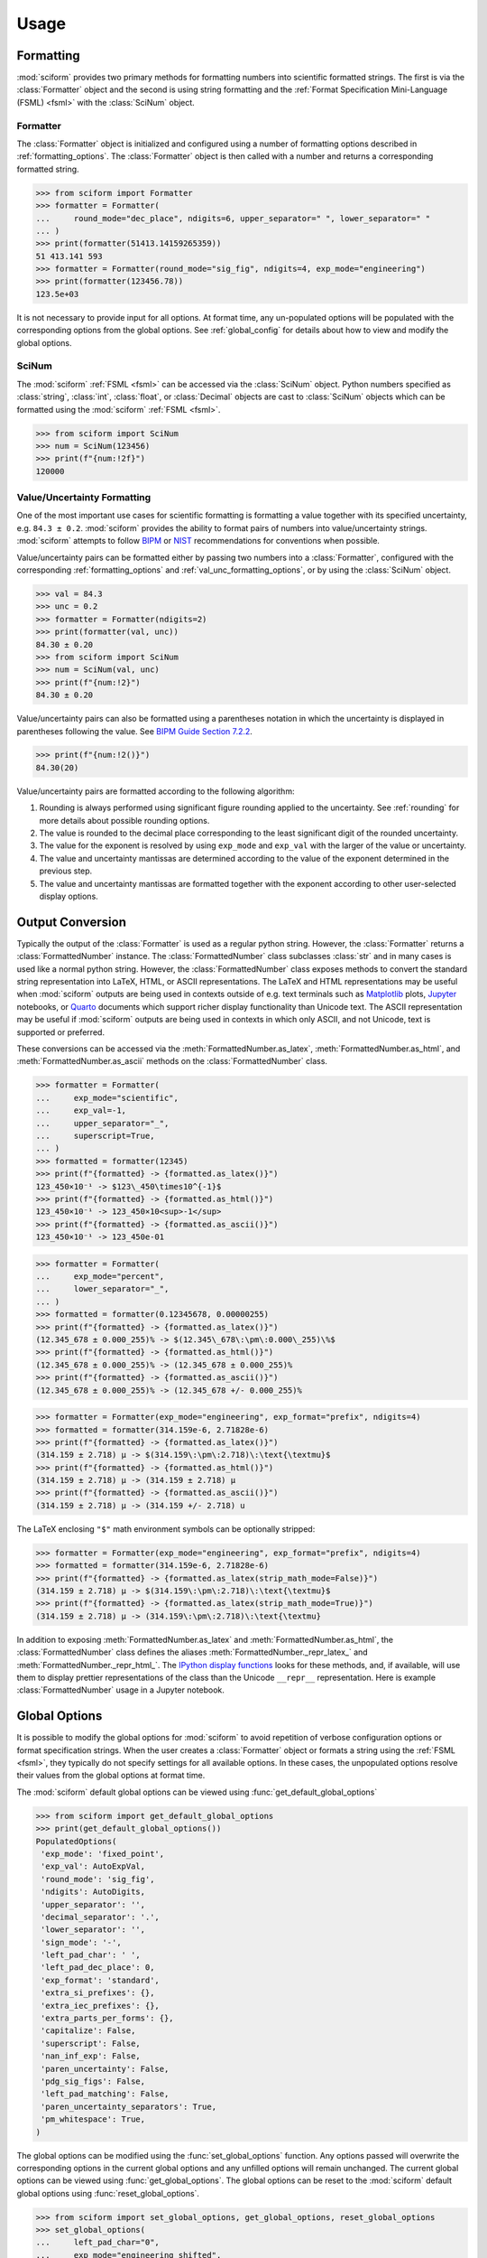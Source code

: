 Usage
#####

.. module:: sciform
   :noindex:

Formatting
==========

:mod:`sciform` provides two primary methods for formatting numbers into
scientific formatted strings.
The first is via the :class:`Formatter` object and the second is
using string formatting and the
:ref:`Format Specification Mini-Language (FSML) <fsml>` with the
:class:`SciNum` object.

Formatter
---------

The :class:`Formatter` object is initialized and configured using a
number of formatting options described in :ref:`formatting_options`.
The :class:`Formatter` object is then called with a number and returns
a corresponding formatted string.

>>> from sciform import Formatter
>>> formatter = Formatter(
...     round_mode="dec_place", ndigits=6, upper_separator=" ", lower_separator=" "
... )
>>> print(formatter(51413.14159265359))
51 413.141 593
>>> formatter = Formatter(round_mode="sig_fig", ndigits=4, exp_mode="engineering")
>>> print(formatter(123456.78))
123.5e+03

It is not necessary to provide input for all options.
At format time, any un-populated options will be populated with the
corresponding options from the global options.
See :ref:`global_config` for details about how to view and modify the
global options.

SciNum
------

The :mod:`sciform` :ref:`FSML <fsml>` can be accessed via the
:class:`SciNum` object.
Python numbers specified as :class:`string`, :class:`int`,
:class:`float`, or :class:`Decimal` objects are cast to :class:`SciNum`
objects which can be formatted using the :mod:`sciform`
:ref:`FSML <fsml>`.

>>> from sciform import SciNum
>>> num = SciNum(123456)
>>> print(f"{num:!2f}")
120000

Value/Uncertainty Formatting
----------------------------

One of the most important use cases for scientific formatting is
formatting a value together with its specified uncertainty, e.g.
``84.3 ± 0.2``.
:mod:`sciform` provides the ability to format pairs of numbers into
value/uncertainty strings.
:mod:`sciform` attempts to follow
`BIPM <https://www.bipm.org/documents/20126/2071204/JCGM_100_2008_E.pdf/cb0ef43f-baa5-11cf-3f85-4dcd86f77bd6>`_
or `NIST <https://www.nist.gov/pml/nist-technical-note-1297>`_
recommendations for conventions when possible.

Value/uncertainty pairs can be formatted either by passing two numbers
into a :class:`Formatter`, configured with the corresponding
:ref:`formatting_options` and :ref:`val_unc_formatting_options`, or by
using the :class:`SciNum` object.

>>> val = 84.3
>>> unc = 0.2
>>> formatter = Formatter(ndigits=2)
>>> print(formatter(val, unc))
84.30 ± 0.20
>>> from sciform import SciNum
>>> num = SciNum(val, unc)
>>> print(f"{num:!2}")
84.30 ± 0.20

Value/uncertainty pairs can also be formatted using a parentheses
notation in which the uncertainty is displayed in parentheses following
the value.
See
`BIPM Guide Section 7.2.2 <https://www.bipm.org/documents/20126/2071204/JCGM_100_2008_E.pdf/cb0ef43f-baa5-11cf-3f85-4dcd86f77bd6#page=37>`_.

>>> print(f"{num:!2()}")
84.30(20)

Value/uncertainty pairs are formatted according to the following
algorithm:

#. Rounding is always performed using significant figure rounding
   applied to the uncertainty.
   See :ref:`rounding` for more details about possible rounding options.
#. The value is rounded to the decimal place corresponding to the least
   significant digit of the rounded uncertainty.
#. The value for the exponent is resolved by using ``exp_mode`` and
   ``exp_val`` with the larger of the value or uncertainty.
#. The value and uncertainty mantissas are determined according to the
   value of the exponent determined in the previous step.
#. The value and uncertainty mantissas are formatted together with the
   exponent according to other user-selected display options.

.. _global_config:

Output Conversion
=================

Typically the output of the :class:`Formatter` is used as a regular
python string.
However, the :class:`Formatter` returns a :class:`FormattedNumber`
instance.
The :class:`FormattedNumber` class
subclasses :class:`str` and in many cases is used like a normal python
string.
However, the :class:`FormattedNumber` class
exposes methods to convert the standard string representation into
LaTeX, HTML, or ASCII representations.
The LaTeX and HTML representations may be useful when :mod:`sciform`
outputs are being used in contexts outside of e.g. text terminals such
as `Matplotlib <https://matplotlib.org/>`_ plots,
`Jupyter <https://jupyter.org/>`_ notebooks, or
`Quarto <https://quarto.org/>`_ documents which support richer display
functionality than Unicode text.
The ASCII representation may be useful if :mod:`sciform` outputs are
being used in contexts in which only ASCII, and not Unicode, text is
supported or preferred.

These conversions can be accessed via the
:meth:`FormattedNumber.as_latex`,
:meth:`FormattedNumber.as_html`, and
:meth:`FormattedNumber.as_ascii` methods on the
:class:`FormattedNumber` class.

>>> formatter = Formatter(
...     exp_mode="scientific",
...     exp_val=-1,
...     upper_separator="_",
...     superscript=True,
... )
>>> formatted = formatter(12345)
>>> print(f"{formatted} -> {formatted.as_latex()}")
123_450×10⁻¹ -> $123\_450\times10^{-1}$
>>> print(f"{formatted} -> {formatted.as_html()}")
123_450×10⁻¹ -> 123_450×10<sup>-1</sup>
>>> print(f"{formatted} -> {formatted.as_ascii()}")
123_450×10⁻¹ -> 123_450e-01

>>> formatter = Formatter(
...     exp_mode="percent",
...     lower_separator="_",
... )
>>> formatted = formatter(0.12345678, 0.00000255)
>>> print(f"{formatted} -> {formatted.as_latex()}")
(12.345_678 ± 0.000_255)% -> $(12.345\_678\:\pm\:0.000\_255)\%$
>>> print(f"{formatted} -> {formatted.as_html()}")
(12.345_678 ± 0.000_255)% -> (12.345_678 ± 0.000_255)%
>>> print(f"{formatted} -> {formatted.as_ascii()}")
(12.345_678 ± 0.000_255)% -> (12.345_678 +/- 0.000_255)%

>>> formatter = Formatter(exp_mode="engineering", exp_format="prefix", ndigits=4)
>>> formatted = formatter(314.159e-6, 2.71828e-6)
>>> print(f"{formatted} -> {formatted.as_latex()}")
(314.159 ± 2.718) μ -> $(314.159\:\pm\:2.718)\:\text{\textmu}$
>>> print(f"{formatted} -> {formatted.as_html()}")
(314.159 ± 2.718) μ -> (314.159 ± 2.718) μ
>>> print(f"{formatted} -> {formatted.as_ascii()}")
(314.159 ± 2.718) μ -> (314.159 +/- 2.718) u

The LaTeX enclosing ``"$"`` math environment symbols can be optionally
stripped:

>>> formatter = Formatter(exp_mode="engineering", exp_format="prefix", ndigits=4)
>>> formatted = formatter(314.159e-6, 2.71828e-6)
>>> print(f"{formatted} -> {formatted.as_latex(strip_math_mode=False)}")
(314.159 ± 2.718) μ -> $(314.159\:\pm\:2.718)\:\text{\textmu}$
>>> print(f"{formatted} -> {formatted.as_latex(strip_math_mode=True)}")
(314.159 ± 2.718) μ -> (314.159\:\pm\:2.718)\:\text{\textmu}

In addition to exposing
:meth:`FormattedNumber.as_latex` and
:meth:`FormattedNumber.as_html`,
the :class:`FormattedNumber` class defines
the aliases
:meth:`FormattedNumber._repr_latex_` and
:meth:`FormattedNumber._repr_html_`.
The
`IPython display functions <https://ipython.readthedocs.io/en/stable/api/generated/IPython.display.html#functions>`_
looks for these methods, and, if available, will use them to display
prettier representations of the class than the Unicode ``__repr__``
representation.
Here is example :class:`FormattedNumber` usage in a Jupyter notebook.

.. image:: ../../examples/outputs/jupyter_output.png
  :width: 400

Global Options
==============

It is possible to modify the global options for :mod:`sciform` to avoid
repetition of verbose configuration options or format specification
strings.
When the user creates a :class:`Formatter` object or formats a string
using the :ref:`FSML <fsml>`, they typically do not specify settings for
all available options.
In these cases, the unpopulated options resolve their values from the
global options at format time.

The :mod:`sciform` default global options can be viewed using
:func:`get_default_global_options`

>>> from sciform import get_default_global_options
>>> print(get_default_global_options())
PopulatedOptions(
 'exp_mode': 'fixed_point',
 'exp_val': AutoExpVal,
 'round_mode': 'sig_fig',
 'ndigits': AutoDigits,
 'upper_separator': '',
 'decimal_separator': '.',
 'lower_separator': '',
 'sign_mode': '-',
 'left_pad_char': ' ',
 'left_pad_dec_place': 0,
 'exp_format': 'standard',
 'extra_si_prefixes': {},
 'extra_iec_prefixes': {},
 'extra_parts_per_forms': {},
 'capitalize': False,
 'superscript': False,
 'nan_inf_exp': False,
 'paren_uncertainty': False,
 'pdg_sig_figs': False,
 'left_pad_matching': False,
 'paren_uncertainty_separators': True,
 'pm_whitespace': True,
)

The global options can be modified using the :func:`set_global_options`
function.
Any options passed will overwrite the corresponding options in the
current global options and any unfilled options will remain unchanged.
The current global options can be viewed using
:func:`get_global_options`.
The global options can be reset to the :mod:`sciform` default global
options using :func:`reset_global_options`.

>>> from sciform import set_global_options, get_global_options, reset_global_options
>>> set_global_options(
...     left_pad_char="0",
...     exp_mode="engineering_shifted",
...     ndigits=4,
...     decimal_separator=",",
... )
>>> print(get_global_options())
PopulatedOptions(
 'exp_mode': 'engineering_shifted',
 'exp_val': AutoExpVal,
 'round_mode': 'sig_fig',
 'ndigits': 4,
 'upper_separator': '',
 'decimal_separator': ',',
 'lower_separator': '',
 'sign_mode': '-',
 'left_pad_char': '0',
 'left_pad_dec_place': 0,
 'exp_format': 'standard',
 'extra_si_prefixes': {},
 'extra_iec_prefixes': {},
 'extra_parts_per_forms': {},
 'capitalize': False,
 'superscript': False,
 'nan_inf_exp': False,
 'paren_uncertainty': False,
 'pdg_sig_figs': False,
 'left_pad_matching': False,
 'paren_uncertainty_separators': True,
 'pm_whitespace': True,
)
>>> reset_global_options()

The global options can be temporarily modified using the
:class:`GlobalOptionsContext` context manager.
The context manager is configured using the same options as
:class:`Formatter` and :func:`set_global_options`.
Within the context of :class:`GlobalOptionsContext` manager, the
global options take on the specified input settings, but when the
context is exited, the global options revert to their previous values.

>>> from sciform import GlobalOptionsContext, SciNum
>>> num = SciNum(0.0123)
>>> print(f"{num:.2ep}")
1.23e-02
>>> with GlobalOptionsContext(add_c_prefix=True):
...     print(f"{num:.2ep}")
1.23 c
>>> print(f"{num:.2ep}")
1.23e-02

Note that the :ref:`FSML <fsml>` does not provide complete control over
all possible format options.
For example, there is no code in the :ref:`FSML <fsml>` for configuring
the ``pdg_sig_figs`` option.
If the user wishes to configure these options, but also use the
:ref:`FSML <fsml>`, then they must do so by modifying the global
options.

.. _output_conversion:

Formatter Options
=================

The :class:`Formatter` options are configured by constructing a
:class:`Formatter` and passing in keyword arguments corresponding to the
desired options.
Only a subset of available options need be specified.
The user input during :class:`Formatter` construction can be viewed
using the :attr:`Formatter.input_options` property.

>>> formatter = Formatter(
...     exp_mode="engineering",
...     round_mode="sig_fig",
...     ndigits=2,
...     superscript=True,
... )
>>> print(formatter.input_options)
InputOptions(
 'exp_mode': 'engineering',
 'round_mode': 'sig_fig',
 'ndigits': 2,
 'superscript': True,
)

The :attr:`Formatter.input_options` property is a :class:`InputOptions`
instance.
The string representation of this object indicates the explicitly
populated options.
A dictionary of these populated options is available via the
:meth:`InputOptions.as_dict` method.

>>> print(formatter.input_options.as_dict())
{'exp_mode': 'engineering', 'round_mode': 'sig_fig', 'ndigits': 2, 'superscript': True}

Both populated and unpopulated options can be accessed by direct
attribute access.

>>> print(formatter.input_options.round_mode)
sig_fig
>>> print(formatter.input_options.exp_format)
None

In addition to viewing the user input options, it is possible to preview
the result of populating the unpopulated options with the corresponding
global options by using the :attr:`Formatter.populated_options`
property.

>>> print(formatter.populated_options)
PopulatedOptions(
 'exp_mode': 'engineering',
 'exp_val': AutoExpVal,
 'round_mode': 'sig_fig',
 'ndigits': 2,
 'upper_separator': '',
 'decimal_separator': '.',
 'lower_separator': '',
 'sign_mode': '-',
 'left_pad_char': ' ',
 'left_pad_dec_place': 0,
 'exp_format': 'standard',
 'extra_si_prefixes': {},
 'extra_iec_prefixes': {},
 'extra_parts_per_forms': {},
 'capitalize': False,
 'superscript': True,
 'nan_inf_exp': False,
 'paren_uncertainty': False,
 'pdg_sig_figs': False,
 'left_pad_matching': False,
 'paren_uncertainty_separators': True,
 'pm_whitespace': True,
)

The :attr:`Formatter.populated_options` property is a
:class:`PopulatedOptions` instance.
It is recalculated each time the property is accessed so that the output
always reflects the current global options.
Like the :class:`InputOptions` class, the :class:`PopulatedOptions`
class provides access to its options via direct attribute access and via
a :meth:`PopulatedOptions.as_dict` method.

The :class:`FormattedNumber` class stores a record of the
:class:`PopulatedOptions` that were used to generate it.

>>> formatter = Formatter(
...     exp_mode="engineering",
...     round_mode="sig_fig",
...     ndigits=2,
...     superscript=True,
... )
>>> formatted = formatter(12345.678, 3.4)
>>> print(formatted)
(12.3457 ± 0.0034)×10³
>>> print(formatted.populated_options)
PopulatedOptions(
 'exp_mode': 'engineering',
 'exp_val': AutoExpVal,
 'round_mode': 'sig_fig',
 'ndigits': 2,
 'upper_separator': '',
 'decimal_separator': '.',
 'lower_separator': '',
 'sign_mode': '-',
 'left_pad_char': ' ',
 'left_pad_dec_place': 0,
 'exp_format': 'standard',
 'extra_si_prefixes': {},
 'extra_iec_prefixes': {},
 'extra_parts_per_forms': {},
 'capitalize': False,
 'superscript': True,
 'nan_inf_exp': False,
 'paren_uncertainty': False,
 'pdg_sig_figs': False,
 'left_pad_matching': False,
 'paren_uncertainty_separators': True,
 'pm_whitespace': True,
)

Formatter Options Edge Cases
----------------------------

In most cases, at format/option population time, any non-``None`` options
in the :class:`InputOptions` will be exactly copied over to the
:class:`PopulatedOptions` and any ``None`` options will be exactly copied
over from the global options at format time.
However, a few options have slightly more complicated behavior.

>>> from sciform import set_global_options, get_global_options, reset_global_options
>>> set_global_options(extra_si_prefixes={-2: "cm"})
>>> print(get_global_options().extra_si_prefixes)
{-2: 'cm'}
>>> formatter = Formatter(add_c_prefix=True)
>>> print(formatter.input_options.extra_si_prefixes)
None
>>> print(formatter.populated_options.extra_si_prefixes)
{-2: 'c'}
>>> reset_global_options()

Somewhat surprisingly, even though ``extra_si_prefixes`` is unpopulated
in the :class:`Formatter`, it does not get populated with the
corresponding global options ``extra_si_prefixes``.
This is because the :class:`Formatter` has ``add_c_prefix=True``.
If ``extra_si_prefixes=None`` but ``add_c_prefix=True`` then the same
population behavior as if ``extra_si_prefixes={-2: 'c'}`` is realized.
If ``extra_si_prefixes`` is a dictionary then ``{-2: 'c'}`` is added to
the dictionary if ``-2`` is not already a key in the dictionary.
If ``-2`` already appears in the dictionary then its value is not
overwritten.

>>> set_global_options(extra_si_prefixes={-2: "cm"})
>>> print(get_global_options().extra_si_prefixes)
{-2: 'cm'}
>>> formatter = Formatter(extra_si_prefixes={-15: 'fermi'}, add_c_prefix=True)
>>> print(formatter.input_options.extra_si_prefixes)
{-15: 'fermi'}
>>> print(formatter.populated_options.extra_si_prefixes)
{-15: 'fermi', -2: 'c'}
>>> reset_global_options()

>>> formatter = Formatter(extra_si_prefixes={-2: 'cm'}, add_c_prefix=True)
>>> print(formatter.input_options.extra_si_prefixes)
{-2: 'cm'}
>>> print(formatter.populated_options.extra_si_prefixes)
{-2: 'cm'}
>>> reset_global_options()

Analogous behavior occurs for the ``add_small_si_prefixes`` and
``add_ppth_form`` :class:`Formatter` options.
Note also that these three options, ``add_c_prefix``,
``add_small_si_prefixes``, and ``add_ppth_form`` appear in the
:class:`InputOptions` instance if they have been explicitly set, but
they never appear in the :class:`PopulatedOptions` instance.
Rather, only the populated ``extra_si_prefixes`` or
``extra_parts_per_forms`` are appropriately populated.

Finally, if integer ``0`` is passed into ``left_pad_char`` then
integer ``0`` will be stored in the :class:`InputOptions`, but it will
be converted to string ``"0"`` in the :class:`PopulatedOptions`.

>>> formatter = Formatter(left_pad_char=0)
>>> print(type(formatter.input_options.left_pad_char))
<class 'int'>
>>> print(type(formatter.populated_options.left_pad_char))
<class 'str'>

.. _dec_and_float:

Note on Decimals and Floats
===========================

Numerical data can be stored in Python
`float <https://docs.python.org/3/library/functions.html#float>`_
or
`Decimal <https://docs.python.org/3/library/decimal.html>`_ objects.
:class:`float` instances represent numbers using binary which means
they are often only approximations of the decimal numbers users have in
mind when they use :class:`float`.
By contrast, :class:`Decimal` objects store sequences of integers
representing the decimal digits of the represented numbers so,
:class:`Decimal` instances are, therefore, exact representations of
decimal numbers.

Both of these representations have finite precision which can cause
unexpected issues when manipulating numerical data.
However, in the :class:`Decimal` class, the main issue is that
numbers may be truncated if their precision exceeds the configured
:class:`Decimal` precision, but the rounding will be as expected.
That said, the precision used for :class:`Decimal` numbers can
easily be modified if necessary.
:class:`float` instances, unfortunately, may exhibit more surprising
behavior, as will be explained below.
For these reasons, the :mod:`sciform` module uses :class:`Decimal`
representations in its internal formatting algorithms.

Note, however, that :class:`Decimal` arithmetic operations are less
performant that :class:`float` operations.
So, unless very high precision is needed at all steps of the
calculation, the suggested workflow is to store and manipulate numerical
data as :class:`float` instances, and only convert to :class:`Decimal`,
or format using :mod:`sciform`, as the final step when numbers are being
displayed for human readers.

Float issues
------------

Here I would like to highlight some important facts and possible issues
with :class:`float` objects that users should be aware of if they are
concerned with the exact decimal representation of their numerical data.

* Python uses
  `double-precision floating-point format <https://en.wikipedia.org/wiki/Double-precision_floating-point_format>`_
  for its :class:`float`.
  In this format, a :class:`float` occupies 64 bits of memory: 52 bits
  for the mantissa, 11 bits for the exponent and 1 bit for the sign.
* Any decimal with 15 digits between about ``± 1.8e+308`` can be
  uniquely represented by a :class:`float`.
  However, two decimals with more than 15 digits may map to the same
  :class:`float`.
  For example,
  ``float(8.000000000000001) == float(8.000000000000002)`` returns
  ``True``.
  See `"Decimal Precision of Binary Floating Point Numbers" <https://www.exploringbinary.com/decimal-precision-of-binary-floating-point-numbers/>`_
  for more details.

* If any :class:`float` is converted to a decimal with at least 17
  digits then it will be converted back to the same :class:`float`.
  See `"The Shortest Decimal String that Round-Trips: Examples" <https://www.exploringbinary.com/the-shortest-decimal-string-that-round-trips-examples/>`_
  for more details.
  However, many :class:`float` instances can be "round-tripped" with
  far fewer digits.
  The :func:`__repr__` for the python :class:`float` class converts the
  :class:`float` to a string decimal representation with the minimum
  number of digits such that it round trips to the same :class:`float`.
  For example we can see the exact decimal representation of the
  :class:`float` which ``0.1`` is mapped to:
  ``print(Decimal(float(0.1)))`` gives
  ``"0.1000000000000000055511151231257827021181583404541015625"``.
  However ``print(float(0.1))`` just gives ``"0.1"``.
  That is,
  ``0.1000000000000000055511151231257827021181583404541015625`` and
  ``0.1`` map to the same :class:`float` but the :class:`float`
  :func:`__repr__()` algorithm presents us with the shorter (more
  readable) decimal representation.

The `python documentation <https://docs.python.org/3/tutorial/floatingpoint.html#tut-fp-issues>`_
goes into some detail about possible issues one might encounter when
working with :class:`float` instances.
Here I would like to highlight two specific issues.

#. **Rounding**.
   `Python's round() function <https://docs.python.org/3/library/functions.html#round>`_
   uses a `"round-to-even" or "banker's rounding" <https://en.wikipedia.org/wiki/Rounding#Rounding_half_to_even>`_
   strategy in which ties are rounded so the least significant digit
   after rounding is always even.
   This ensures data sets with uniformly distributed digits are not
   biased by rounding.
   Rounding of :class:`float` instances may have surprising results.
   Consider the decimal numbers ``0.0355`` and ``0.00355``.
   If we round these to two significant figures using a "round-to-even"
   strategy, we expect the results ``0.036`` and ``0.0036``
   respectively.
   However, if we try to perform this rounding for :class:`float` we get
   an unexpected result. We see that ``round(0.00355, 4)`` gives
   ``0.0036`` as expected but ``round(0.0355, 3)`` gives ``0.035``.
   We can see the issue by looking at the decimal representations of the
   corresponding :class:`float` instances.
   ``print(Decimal(0.0355))`` gives
   ``"0.035499999999999996835864379818303859792649745941162109375"``
   which indeed should round down to ``0.035`` while
   ``print(Decimal(0.00355))`` gives
   ``"0.003550000000000000204003480774872514302842319011688232421875"``
   which should round to ``0.0036``.
   So, we see that the rounding behavior for :class:`float` may depend on
   digits of the decimal representation of the :class:`float` which are
   beyond the minimum number of digits necessary for the :class:`float`
   to round trip and, thus, beyond the number of digits that will be
   displayed by default.
#. **Representation of numbers with high precision**.
   Conservatively, :class:`float` provides 15 digits of precision.
   That is, any two decimal numbers (within the :class:`float` range)
   with 15 or fewer digits of precision are guaranteed to correspond to
   unique :class:`float` instances.
   Decimal numbers with 16 digits or more of precision may not
   correspond to unique :class:`float` instances.
   It is rare, in scientific applications, that we require more than 15
   digits of precision, but in some cases we do.
   One example is precision frequency metrology, such as that
   involved in atomic clocks.
   The relative uncertainty of primary frequency standards is
   approaching one part in 10\ :sup:`-16`.
   This means that measured quantities may require up to 16 digits to
   display.
   Indeed, consider
   `Metrologia 55 (2018) 188–200 <https://iopscience.iop.org/article/10.1088/1681-7575/aaa302>`_.
   In Table 2 the :sup:`87` Rb ground-state hyperfine splitting is cited
   as ``6 834 682 610.904 312 6 Hz`` with 17 digits. Suppose the last
   digit was a ``5`` instead of a ``6``. Python :class:`float` cannot
   tell the difference:
   ``float(6834682610.9043126) == float(6834682610.9043125)`` returns
   ``True``.

How :mod:`sciform` Handles Decimals and Floats
----------------------------------------------

To support predictable rounding and the representation of high precision
numbers, :mod:`sciform` casts the numbers it is presenting to
:class:`Decimal` objects during its formatting algorithm.
Numbers are input into :mod:`sciform` either as the input to a
:class:`Formatter` or when instantiating a :class:`SciNum` object.
In all cases the input will typically be a :class:`Decimal`,
:class:`float`, :class:`str`, or :class:`int`.
:class:`Decimal`, :class:`str` and :class:`int` are unambiguously
converted to :class:`Decimal` objects.
For :class:`float` inputs, the values are first cast to :class:`str`
instances to get their shortest round-trippable decimal representations.
These shortest round-trippable strings are then converted into
:class:`Decimal` instances.
For high precision applications it is recommended that users provide
input to :mod:`sciform` either as :class:`str` or :class:`Decimal`.
